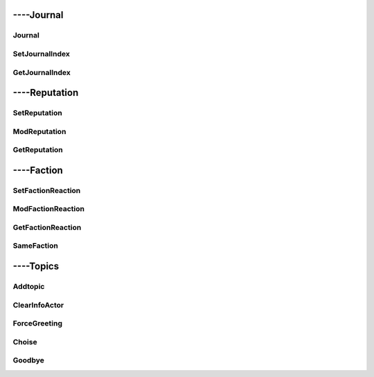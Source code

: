 
####################
----Journal
####################


***********************
Journal
***********************

***********************
SetJournalIndex
***********************

***********************
GetJournalIndex
***********************


####################
----Reputation
####################


***********************
SetReputation
***********************

***********************
ModReputation
***********************

***********************
GetReputation
***********************


####################
----Faction
####################


***********************
SetFactionReaction
***********************

***********************
ModFactionReaction
***********************

***********************
GetFactionReaction
***********************

***********************
SameFaction
***********************


####################
----Topics
####################


***********************
Addtopic
***********************

***********************
ClearInfoActor
***********************

***********************
ForceGreeting
***********************

***********************
Choise
***********************

***********************
Goodbye
***********************
